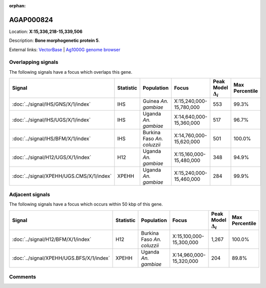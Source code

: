 :orphan:



AGAP000824
==========

Location: **X:15,336,218-15,339,506**



Description: **Bone morphogenetic protein 5**.

External links:
`VectorBase <https://www.vectorbase.org/Anopheles_gambiae/Gene/Summary?g=AGAP000824>`_ |
`Ag1000G genome browser <https://www.malariagen.net/apps/ag1000g/phase1-AR3/index.html?genome_region=X:15336218-15339506#genomebrowser>`_

Overlapping signals
-------------------

The following signals have a focus which overlaps this gene.

.. cssclass:: table-hover
.. list-table::
    :widths: auto
    :header-rows: 1

    * - Signal
      - Statistic
      - Population
      - Focus
      - Peak Model :math:`\Delta_{i}`
      - Max Percentile
    * - :doc:`../signal/IHS/GNS/X/1/index`
      - IHS
      - Guinea *An. gambiae*
      - X:15,240,000-15,780,000
      - 553
      - 99.3%
    * - :doc:`../signal/IHS/UGS/X/1/index`
      - IHS
      - Uganda *An. gambiae*
      - X:14,640,000-15,360,000
      - 517
      - 96.7%
    * - :doc:`../signal/IHS/BFM/X/1/index`
      - IHS
      - Burkina Faso *An. coluzzii*
      - X:14,760,000-15,620,000
      - 501
      - 100.0%
    * - :doc:`../signal/H12/UGS/X/1/index`
      - H12
      - Uganda *An. gambiae*
      - X:15,160,000-15,480,000
      - 348
      - 94.9%
    * - :doc:`../signal/XPEHH/UGS.CMS/X/1/index`
      - XPEHH
      - Uganda *An. gambiae*
      - X:15,240,000-15,460,000
      - 284
      - 99.9%
    




Adjacent signals
----------------

The following signals have a focus which occurs within 50 kbp of this gene.

.. cssclass:: table-hover
.. list-table::
    :widths: auto
    :header-rows: 1

    * - Signal
      - Statistic
      - Population
      - Focus
      - Peak Model :math:`\Delta_{i}`
      - Max Percentile
    * - :doc:`../signal/H12/BFM/X/1/index`
      - H12
      - Burkina Faso *An. coluzzii*
      - X:15,100,000-15,300,000
      - 1,267
      - 100.0%
    * - :doc:`../signal/XPEHH/UGS.BFS/X/1/index`
      - XPEHH
      - Uganda *An. gambiae*
      - X:14,960,000-15,320,000
      - 204
      - 89.8%
    




Comments
--------


.. raw:: html

    <div id="disqus_thread"></div>
    <script>
    
    var disqus_config = function () {
        this.page.identifier = '/gene/AGAP000824';
    };
    
    (function() { // DON'T EDIT BELOW THIS LINE
    var d = document, s = d.createElement('script');
    s.src = 'https://agam-selection-atlas.disqus.com/embed.js';
    s.setAttribute('data-timestamp', +new Date());
    (d.head || d.body).appendChild(s);
    })();
    </script>
    <noscript>Please enable JavaScript to view the <a href="https://disqus.com/?ref_noscript">comments.</a></noscript>


